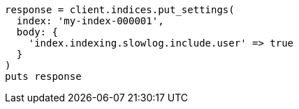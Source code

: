 [source, ruby]
----
response = client.indices.put_settings(
  index: 'my-index-000001',
  body: {
    'index.indexing.slowlog.include.user' => true
  }
)
puts response
----
